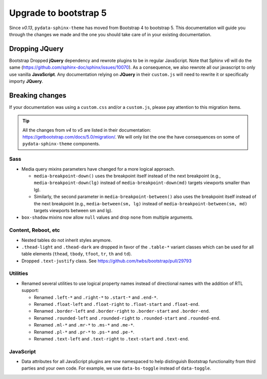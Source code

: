 Upgrade to bootstrap 5
======================

Since *v0.13*, ``pydata-sphinx-theme`` has moved from Bootstrap 4 to bootstrap 5. This documentation will guide you through the changes we made and the one you should take care of in your existing documentation.

Dropping **JQuery**
-------------------

Bootstrap Dropped **jQuery** dependency and rewrote plugins to be in regular JavaScript. Note that Sphinx *v6* will do the same (https://github.com/sphinx-doc/sphinx/issues/10070). As a consequence, we also rewrote all our javascript to only use vanilla **JavaScript**. Any documentation relying on **JQuery** in their ``custom.js`` will need to rewrite it or specifically importy **JQuery**.

Breaking changes
----------------

If your documentation was using a ``custom.css`` and/or a ``custom.js``, please pay attention to this migration items.

.. tip::

    All the changes from *v4* to *v5* are listed in their documentation: https://getbootstrap.com/docs/5.0/migration/. We will only list the one the have consequences on some of ``pydata-sphinx-theme`` components.

Sass
^^^^

-   Media query mixins parameters have changed for a more logical approach.

    -   ``media-breakpoint-down()`` uses the breakpoint itself instead of the next breakpoint (e.g., ``media-breakpoint-down(lg)`` instead of ``media-breakpoint-down(md)`` targets viewports smaller than lg).
    -   Similarly, the second parameter in ``media-breakpoint-between()`` also uses the breakpoint itself instead of the next breakpoint (e.g., ``media-between(sm, lg)`` instead of ``media-breakpoint-between(sm, md)`` targets viewports between sm and lg).

-   ``box-shadow`` mixins now allow ``null`` values and drop ``none`` from multiple arguments.

Content, Reboot, etc
^^^^^^^^^^^^^^^^^^^^

-   Nested tables do not inherit styles anymore.

-   ``.thead-light`` and ``.thead-dark`` are dropped in favor of the ``.table-*`` variant classes which can be used for all table elements (``thead``, ``tbody``, ``tfoot``, ``tr``, ``th`` and ``td``).

-   Dropped ``.text-justify`` class. See https://github.com/twbs/bootstrap/pull/29793

Utilities
^^^^^^^^^

-   Renamed several utilities to use logical property names instead of directional names with the addition of RTL support:

    -   Renamed ``.left-*`` and ``.right-*`` to ``.start-*`` and ``.end-*``.
    -   Renamed ``.float-left`` and ``.float-right`` to ``.float-start`` and ``.float-end``.
    -   Renamed ``.border-left`` and ``.border-right`` to ``.border-start`` and ``.border-end``.
    -   Renamed ``.rounded-left`` and ``.rounded-right`` to ``.rounded-start`` and ``.rounded-end``.
    -   Renamed ``.ml-*`` and ``.mr-*`` to ``.ms-*`` and ``.me-*``.
    -   Renamed ``.pl-*`` and ``.pr-*`` to ``.ps-*`` and ``.pe-*``.
    -   Renamed ``.text-left`` and ``.text-right`` to ``.text-start`` and ``.text-end``.

JavaScript
^^^^^^^^^^

-   Data attributes for all JavaScript plugins are now namespaced to help distinguish Bootstrap functionality from third parties and your own code. For example, we use ``data-bs-toggle`` instead of ``data-toggle``.
